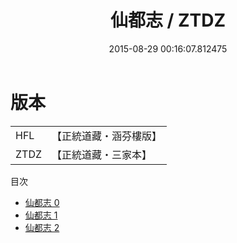 #+TITLE: 仙都志 / ZTDZ

#+DATE: 2015-08-29 00:16:07.812475
* 版本
 |       HFL|【正統道藏・涵芬樓版】|
 |      ZTDZ|【正統道藏・三家本】|
目次
 - [[file:KR5b0307_000.txt][仙都志 0]]
 - [[file:KR5b0307_001.txt][仙都志 1]]
 - [[file:KR5b0307_002.txt][仙都志 2]]
